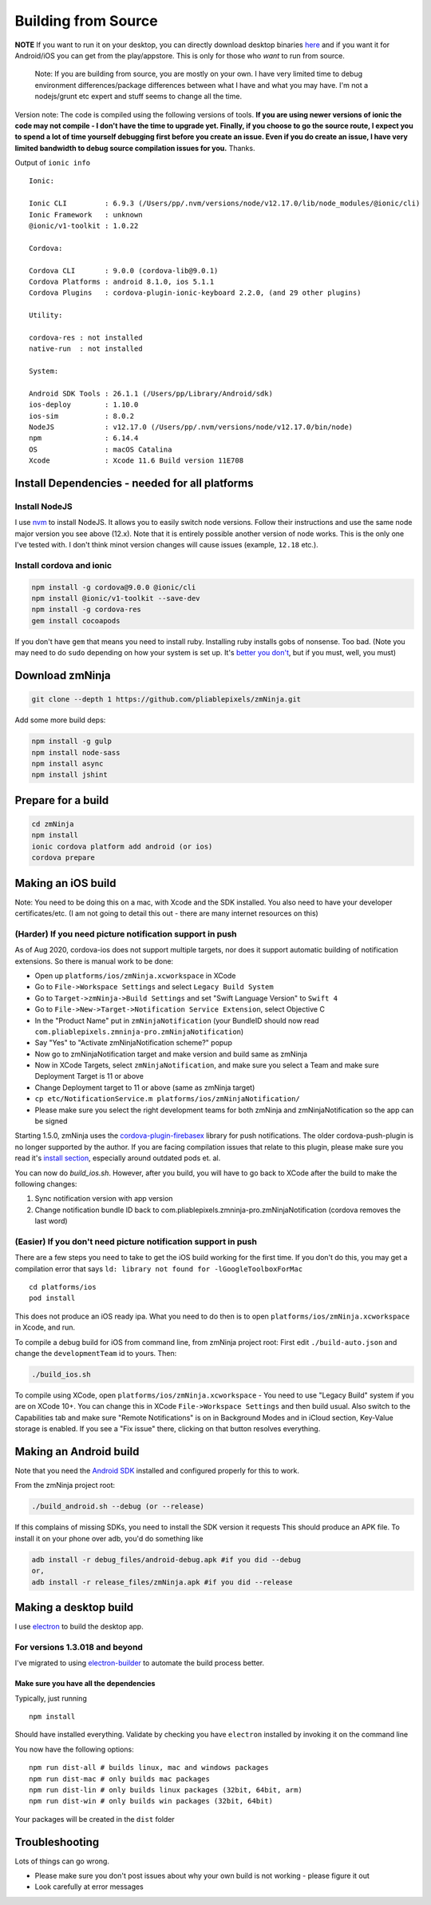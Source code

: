 Building from Source
`````````````````````

**NOTE** If you want to run it on your desktop, you can directly
download desktop binaries
`here <https://github.com/pliablepixels/zmNinja/releases>`__
and if you want it for Android/iOS you can get from the play/appstore.
This is only for those who *want* to run from source.

    Note: If you are building from source, you are mostly on your own. I
    have very limited time to debug environment differences/package
    differences between what I have and what you may have. I'm not a
    nodejs/grunt etc expert and stuff seems to change all the time.

Version note: The code is compiled using the following versions of
tools. **If you are using newer versions of ionic the code may not
compile - I don't have the time to upgrade yet. Finally, if you choose
to go the source route, I expect you to spend a lot of time yourself
debugging first before you create an issue. Even if you do create an
issue, I have very limited bandwidth to debug source compilation issues
for you.** Thanks.

Output of ``ionic info``

::

 
    Ionic:

    Ionic CLI         : 6.9.3 (/Users/pp/.nvm/versions/node/v12.17.0/lib/node_modules/@ionic/cli)
    Ionic Framework   : unknown
    @ionic/v1-toolkit : 1.0.22

    Cordova:

    Cordova CLI       : 9.0.0 (cordova-lib@9.0.1)
    Cordova Platforms : android 8.1.0, ios 5.1.1
    Cordova Plugins   : cordova-plugin-ionic-keyboard 2.2.0, (and 29 other plugins)

    Utility:

    cordova-res : not installed
    native-run  : not installed

    System:

    Android SDK Tools : 26.1.1 (/Users/pp/Library/Android/sdk)
    ios-deploy        : 1.10.0
    ios-sim           : 8.0.2
    NodeJS            : v12.17.0 (/Users/pp/.nvm/versions/node/v12.17.0/bin/node)
    npm               : 6.14.4
    OS                : macOS Catalina
    Xcode             : Xcode 11.6 Build version 11E708

Install Dependencies - needed for all platforms
-----------------------------------------------

Install NodeJS
~~~~~~~~~~~~~~

I use `nvm <https://github.com/nvm-sh/nvm>`__ to install NodeJS. It allows you to 
easily switch node versions. Follow their instructions and use the same node major 
version you see above (12.x). Note that it is entirely possible another version of 
node works. This is the only one I've tested with. I don't think minot version changes
will cause issues (example, ``12.18`` etc.).

Install cordova and ionic
~~~~~~~~~~~~~~~~~~~~~~~~~~~~~~~~~

.. code:: bash

    npm install -g cordova@9.0.0 @ionic/cli 
    npm install @ionic/v1-toolkit --save-dev
    npm install -g cordova-res
    gem install cocoapods


If you don't have ``gem`` that means you need to install ruby. Installing ruby
installs gobs of nonsense. Too bad. 
(Note you may need to do ``sudo`` depending on how your system is set
up. It's `better you
don't <https://johnpapa.net/how-to-use-npm-global-without-sudo-on-osx/>`__,
but if you must, well, you must)

Download zmNinja
----------------

.. code:: bash

    git clone --depth 1 https://github.com/pliablepixels/zmNinja.git


Add some more build deps:

.. code:: bash

    npm install -g gulp
    npm install node-sass
    npm install async
    npm install jshint


Prepare for a build
----------------------------

.. code:: bash


    cd zmNinja
    npm install
    ionic cordova platform add android (or ios)
    cordova prepare


Making an iOS build
-------------------

Note: You need to be doing this on a mac, with Xcode and the SDK
installed. You also need to have your developer certificates/etc. (I am
not going to detail this out - there are many internet resources on
this)

(Harder) If you need picture notification support in push
~~~~~~~~~~~~~~~~~~~~~~~~~~~~~~~~~~~~~~~~~~~~~~~~~~~~~~~~~~~
As of Aug 2020, cordova-ios does not support multiple targets, nor does 
it support automatic building of notification extensions. So there is manual work to be done:

- Open up ``platforms/ios/zmNinja.xcworkspace`` in XCode
- Go to ``File->Workspace Settings`` and select ``Legacy Build System``
- Go to ``Target->zmNinja->Build Settings`` and set "Swift Language Version" to ``Swift 4``
- Go to ``File->New->Target->Notification Service Extension``, select Objective C 
- In the "Product Name" put in ``zmNinjaNotification`` (your BundleID should now read  ``com.pliablepixels.zmninja-pro.zmNinjaNotification``)
- Say "Yes" to "Activate zmNinjaNotification scheme?" popup
- Now go to zmNinjaNotification target and make version and  build same as zmNinja
- Now in XCode Targets, select ``zmNinjaNotification``, and make sure you select a Team and make sure Deployment Target is 11 or above
- Change Deployment target to 11 or above (same as zmNinja target)
- ``cp etc/NotificationService.m platforms/ios/zmNinjaNotification/``
- Please make sure you select the right development teams for both zmNinja and zmNinjaNotification so the app can be signed

Starting 1.5.0, zmNinja uses the `cordova-plugin-firebasex <https://github.com/dpa99c/cordova-plugin-firebasex>`__ 
library for push notifications. The older cordova-push-plugin is no longer supported by the author.
If you are facing compilation issues that relate to this plugin, please make sure you read it's `install section <https://github.com/dpa99c/cordova-plugin-firebasex#installation>`__,
especially around outdated pods et. al.


You can now do `build_ios.sh`. However, after you build, you will have to go back to XCode
after the build to make the following changes:

1. Sync notification version with app version
2. Change notification bundle ID back to com.pliablepixels.zmninja-pro.zmNinjaNotification (cordova removes the last word)


(Easier) If you don't need picture notification support in push
~~~~~~~~~~~~~~~~~~~~~~~~~~~~~~~~~~~~~~~~~~~~~~~~~~~~~~~~~~~~~~~~~

There are a few steps you need to take to get the iOS build working for
the first time. If you don't do this, you may get a compilation error
that says ``ld: library not found for -lGoogleToolboxForMac``

::

    cd platforms/ios
    pod install

This does not produce an iOS ready ipa. What you need to do then is to
open ``platforms/ios/zmNinja.xcworkspace`` in Xcode, and run.

To compile a debug build for iOS from command line, from zmNinja project
root: First edit ``./build-auto.json`` and change the
``developmentTeam`` id to yours. Then:

.. code:: bash

     ./build_ios.sh

To compile using XCode, open ``platforms/ios/zmNinja.xcworkspace`` - You
need to use "Legacy Build" system if you are on XCode 10+. You can
change this in XCode ``File->Workspace Settings`` and then build usual.
Also switch to the Capabilities tab and make sure "Remote Notifications"
is on in Background Modes and in iCloud section, Key-Value storage is
enabled. If you see a "Fix issue" there, clicking on that button
resolves everything.

Making an Android build
-----------------------

Note that you need the `Android
SDK <http://developer.android.com/sdk/index.html>`__ installed and
configured properly for this to work.

From the zmNinja project root:

.. code:: bash

     ./build_android.sh --debug (or --release)

If this complains of missing SDKs, you need to install the SDK version
it requests This should produce an APK file. To install it on your phone
over adb, you'd do something like

.. code:: bash

    adb install -r debug_files/android-debug.apk #if you did --debug
    or,
    adb install -r release_files/zmNinja.apk #if you did --release 

Making a desktop build
----------------------

I use `electron <https://electron.atom.io>`__ to build the desktop app.

For versions 1.3.018 and beyond
~~~~~~~~~~~~~~~~~~~~~~~~~~~~~~~

I've migrated to using
`electron-builder <https://github.com/electron-userland/electron-builder>`__
to automate the build process better.

Make sure you have all the dependencies
^^^^^^^^^^^^^^^^^^^^^^^^^^^^^^^^^^^^^^^

Typically, just running

::

    npm install

Should have installed everything. Validate by checking you have
``electron`` installed by invoking it on the command line

You now have the following options:

::

    npm run dist-all # builds linux, mac and windows packages
    npm run dist-mac # only builds mac packages
    npm run dist-lin # only builds linux packages (32bit, 64bit, arm)
    npm run dist-win # only builds win packages (32bit, 64bit)

Your packages will be created in the ``dist`` folder


Troubleshooting
---------------

Lots of things can go wrong. 

* Please make sure you don't post issues about why your own build is not working - please figure it out
* Look carefully at error messages
